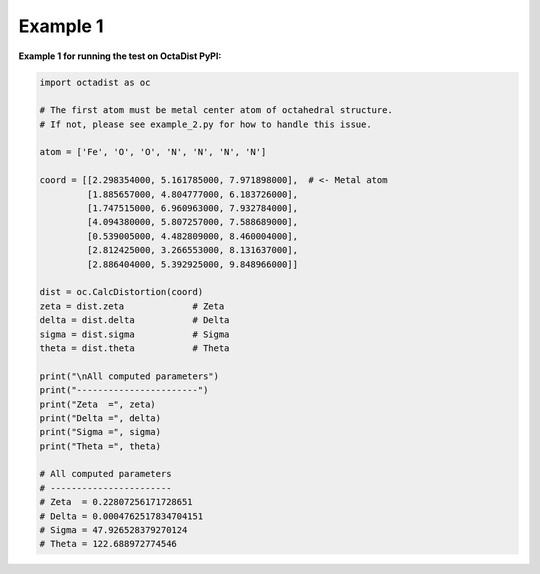 =========
Example 1
=========

**Example 1 for running the test on OctaDist PyPI:**

.. code-block:: python

    import octadist as oc

    # The first atom must be metal center atom of octahedral structure.
    # If not, please see example_2.py for how to handle this issue.

    atom = ['Fe', 'O', 'O', 'N', 'N', 'N', 'N']

    coord = [[2.298354000, 5.161785000, 7.971898000],  # <- Metal atom
             [1.885657000, 4.804777000, 6.183726000],
             [1.747515000, 6.960963000, 7.932784000],
             [4.094380000, 5.807257000, 7.588689000],
             [0.539005000, 4.482809000, 8.460004000],
             [2.812425000, 3.266553000, 8.131637000],
             [2.886404000, 5.392925000, 9.848966000]]

    dist = oc.CalcDistortion(coord)
    zeta = dist.zeta             # Zeta
    delta = dist.delta           # Delta
    sigma = dist.sigma           # Sigma
    theta = dist.theta           # Theta

    print("\nAll computed parameters")
    print("-----------------------")
    print("Zeta  =", zeta)
    print("Delta =", delta)
    print("Sigma =", sigma)
    print("Theta =", theta)

    # All computed parameters
    # -----------------------
    # Zeta  = 0.22807256171728651
    # Delta = 0.0004762517834704151
    # Sigma = 47.926528379270124
    # Theta = 122.688972774546

